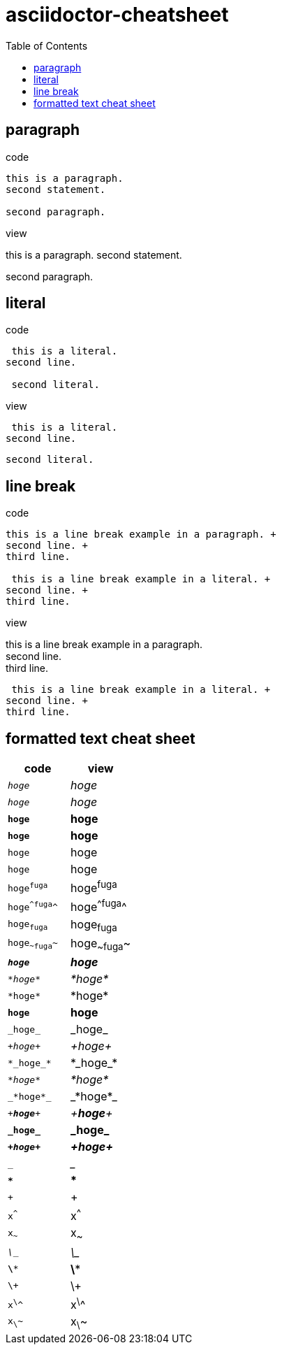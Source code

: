= asciidoctor-cheatsheet
:toc:

== paragraph

.code
----
this is a paragraph.
second statement.

second paragraph.
----

.view
this is a paragraph.
second statement.

second paragraph.

== literal

.code
----
 this is a literal.
second line.

 second literal.
----

.view
 this is a literal.
second line.

 second literal.

== line break

.code
----
this is a line break example in a paragraph. +
second line. +
third line.

 this is a line break example in a literal. +
second line. +
third line.
----

.view
this is a line break example in a paragraph. +
second line. +
third line.

 this is a line break example in a literal. +
second line. +
third line.

== formatted text cheat sheet

|===
|code|view

|`_hoge_`|_hoge_
|`__hoge__`|__hoge__
|`*hoge*`|*hoge*
|`**hoge**`|**hoge**
|`+hoge+`|+hoge+
|`++hoge++`|++hoge++
|`hoge^fuga^`|hoge^fuga^
|`hoge^^fuga^^`|hoge^^fuga^^
|`hoge~fuga~`|hoge~fuga~
|`hoge~~fuga~~`|hoge~~fuga~~

|`*_hoge_*`|*_hoge_*
|`_*hoge*_`|_*hoge*_
|`+*hoge*+`|+*hoge*+
|`*+hoge+*`|*+hoge+*
|`+_hoge_+`|+_hoge_+
|`_+hoge+_`|_+hoge+_

|`+*_hoge_*+`|+*_hoge_*+
|`_*+hoge+*_`|_*+hoge+*_
|`+_*hoge*_+`|+_*hoge*_+
|`_+*hoge*+_`|_+*hoge*+_
|`*+_hoge_+*`|*+_hoge_+*
|`*_+hoge+_*`|*_+hoge+_*

|`___`|___
|`***`|***
|`+++`|+++
|`x^^^`|x^^^
|`x~~~`|x~~~

|`_\__`|_\__
|`*\**`|*\**
|`+\++`|+\++
|`x^\^^`|x^\^^
|`x~\~~`|x~\~~
|===